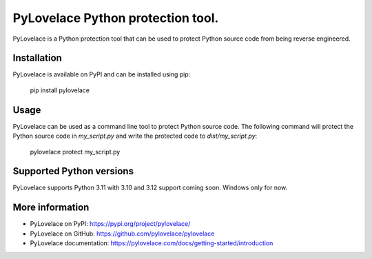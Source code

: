 PyLovelace Python protection tool.
===================================

PyLovelace is a Python protection tool that can be used to protect
Python source code from being reverse engineered.

Installation
------------
PyLovelace is available on PyPI and can be installed using pip:

    pip install pylovelace

Usage
-----
PyLovelace can be used as a command line tool to protect Python source
code. The following command will protect the Python source code in
`my_script.py` and write the protected code to `dist/my_script.py`:

    pylovelace protect my_script.py

Supported Python versions
-------------------------
PyLovelace supports Python 3.11 with 3.10 and 3.12 support coming soon.
Windows only for now.

More information
----------------
- PyLovelace on PyPI: https://pypi.org/project/pylovelace/
- PyLovelace on GitHub: https://github.com/pylovelace/pylovelace
- PyLovelace documentation: https://pylovelace.com/docs/getting-started/introduction
